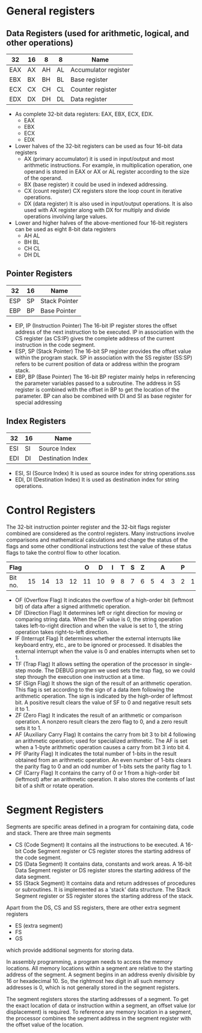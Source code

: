 #+STARTUP: showall

* General registers
** Data Registers (used for arithmetic, logical, and other operations)

   |-----+----+----+----+----------------------|
   | 32  | 16 | 8  | 8  | Name                 |
   |-----+----+----+----+----------------------|
   | EAX | AX | AH | AL | Accumulator register |
   | EBX | BX | BH | BL | Base register        |
   | ECX | CX | CH | CL | Counter register     |
   | EDX | DX | DH | DL | Data register        |
   |-----+----+----+----+----------------------|

   - As complete 32-bit data registers: EAX, EBX, ECX, EDX.
     + EAX
     + EBX
     + ECX
     + EDX
   - Lower halves of the 32-bit registers can be used as four 16-bit data registers
     + AX (primary accumulator)
       it is used in input/output and most arithmetic instructions. For example,
       in multiplication operation, one operand is stored in EAX or AX or AL register
       according to the size of the operand.
     + BX (base register)
       it could be used in indexed addressing.
     + CX (count register)
       CX registers store the loop count in iterative operations.
     + DX (data register)
       It is also used in input/output operations. It is also used with AX register
       along with DX for multiply and divide operations involving large values.
   - Lower and higher halves of the above-mentioned four 16-bit registers
     can be used as eight 8-bit data registers
     + AH AL
     + BH BL
     + CH CL
     + DH DL


** Pointer Registers

   |-----+----+---------------|
   | 32  | 16 | Name          |
   |-----+----+---------------|
   | ESP | SP | Stack Pointer |
   | EBP | BP | Base Pointer  |
   |-----+----+---------------|

   - EIP, IP (Instruction Pointer)
     The 16-bit IP register stores the offset address of the next instruction to be
     executed. IP in association with the CS register (as CS:IP) gives the complete
     address of the current instruction in the code segment.
   - ESP, SP (Stack Pointer)
     The 16-bit SP register provides the offset value within the program stack. SP in
     association with the SS register (SS:SP) refers to be current position of data or
     address within the program stack.
   - EBP, BP (Base Pointer)
     The 16-bit BP register mainly helps in referencing the parameter variables passed
     to a subroutine. The address in SS register is combined with the offset in BP to
     get the location of the parameter. BP can also be combined with DI and SI as base
     register for special addressing


** Index Registers

   |-----+----+-------------------|
   | 32  | 16 | Name              |
   |-----+----+-------------------|
   | ESI | SI | Source Index      |
   | EDI | DI | Destination Index |
   |-----+----+-------------------|

   - ESI, SI (Source Index)
     It is used as source index for string operations.sss
   - EDI, DI (Destination Index)
     It is used as destination index for string operations.


* Control Registers
  The 32-bit instruction pointer register and the 32-bit flags register combined are
  considered as the control registers.
  Many instructions involve comparisons and mathematical calculations and change the status
  of the flags and some other conditional instructions test the value of these status flags
  to take the control flow to other location.

  |---------+----+----+----+----+----+----+---+---+---+---+---+---+---+---+---+---|
  | Flag    |    |    |    |    |  O |  D | I | T | S | Z |   | A |   | P |   | C |
  |---------+----+----+----+----+----+----+---+---+---+---+---+---+---+---+---+---|
  | Bit no. | 15 | 14 | 13 | 12 | 11 | 10 | 9 | 8 | 7 | 6 | 5 | 4 | 3 | 2 | 1 | 0 |
  |---------+----+----+----+----+----+----+---+---+---+---+---+---+---+---+---+---|

   - OF (Overflow Flag)
     It indicates the overflow of a high-order bit (leftmost bit) of data after a signed
     arithmetic operation.
   - DF (Direction Flag)
     It determines left or right direction for moving or comparing string data. When the
     DF value is 0, the string operation takes left-to-right direction and when the value
     is set to 1, the string operation takes right-to-left direction.
   - IF (Interrupt Flag)
     It determines whether the external interrupts like keyboard entry, etc., are to be
     ignored or processed. It disables the external interrupt when the value is 0 and enables
     interrupts when set to 1.
   - TF (Trap Flag)
     It allows setting the operation of the processor in single-step mode. The DEBUG program
     we used sets the trap flag, so we could step through the execution one instruction at a
     time.
   - SF (Sign Flag)
     It shows the sign of the result of an arithmetic operation. This flag is set according
     to the sign of a data item following the arithmetic operation. The sign is indicated by
     the high-order of leftmost bit. A positive result clears the value of SF to 0 and negative
     result sets it to 1.
   - ZF (Zero Flag)
     It indicates the result of an arithmetic or comparison operation. A nonzero result clears
     the zero flag to 0, and a zero result sets it to 1.
   - AF (Auxiliary Carry Flag)
     It contains the carry from bit 3 to bit 4 following an arithmetic operation; used for
     specialized arithmetic. The AF is set when a 1-byte arithmetic operation causes a carry
     from bit 3 into bit 4.
   - PF (Parity Flag)
     It indicates the total number of 1-bits in the result obtained from an arithmetic operation.
     An even number of 1-bits clears the parity flag to 0 and an odd number of 1-bits sets the
     parity flag to 1.
   - CF (Carry Flag)
     It contains the carry of 0 or 1 from a high-order bit (leftmost) after an arithmetic operation.
     It also stores the contents of last bit of a shift or rotate operation.


* Segment Registers
  Segments are specific areas defined in a program for containing data, code and stack.
  There are three main segments

  - CS (Code Segment)
    It contains all the instructions to be executed. A 16-bit Code Segment register or
    CS register stores the starting address of the code segment.
  - DS (Data Segment)
    It contains data, constants and work areas. A 16-bit Data Segment register or DS register
    stores the starting address of the data segment.
  - SS (Stack Segment)
    It contains data and return addresses of procedures or subroutines. It is implemented as a
    'stack' data structure. The Stack Segment register or SS register stores the starting address
    of the stack.

  Apart from the DS, CS and SS registers, there are other extra segment registers
  - ES (extra segment)
  - FS
  - GS
  which provide additional segments for storing data.

  In assembly programming, a program needs to access the memory locations. All memory locations
  within a segment are relative to the starting address of the segment. A segment begins in an
  address evenly divisible by 16 or hexadecimal 10. So, the rightmost hex digit in all such memory
  addresses is 0, which is not generally stored in the segment registers.

  The segment registers stores the starting addresses of a segment. To get the exact location of data
  or instruction within a segment, an offset value (or displacement) is required. To reference any
  memory location in a segment, the processor combines the segment address in the segment register
  with the offset value of the location.
